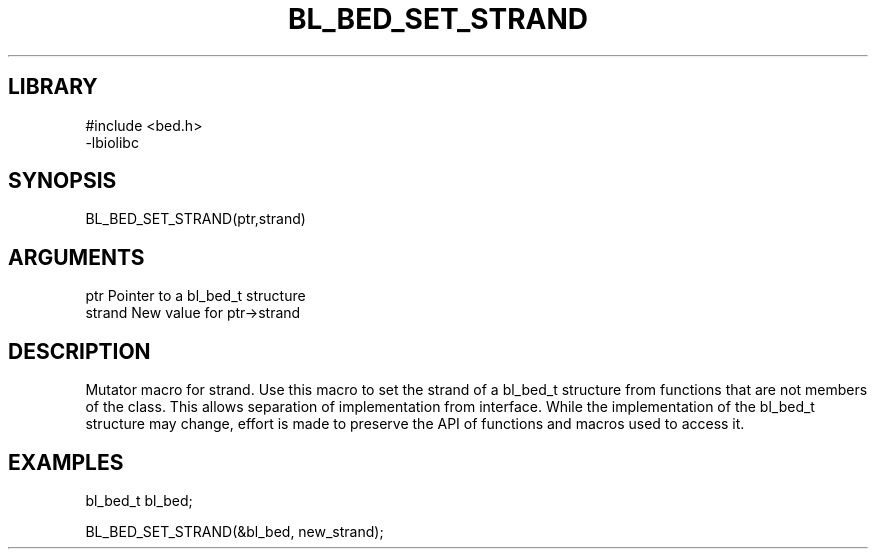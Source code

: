 \" Generated by /home/bacon/scripts/gen-get-set
.TH BL_BED_SET_STRAND 3

.SH LIBRARY
.nf
.na
#include <bed.h>
-lbiolibc
.ad
.fi

\" Convention:
\" Underline anything that is typed verbatim - commands, etc.
.SH SYNOPSIS
.PP
.nf 
.na
BL_BED_SET_STRAND(ptr,strand)
.ad
.fi

.SH ARGUMENTS
.nf
.na
ptr              Pointer to a bl_bed_t structure
strand           New value for ptr->strand
.ad
.fi

.SH DESCRIPTION

Mutator macro for strand.  Use this macro to set the strand of
a bl_bed_t structure from functions that are not members of the class.
This allows separation of implementation from interface.  While the
implementation of the bl_bed_t structure may change, effort is made to
preserve the API of functions and macros used to access it.

.SH EXAMPLES

.nf
.na
bl_bed_t   bl_bed;

BL_BED_SET_STRAND(&bl_bed, new_strand);
.ad
.fi

